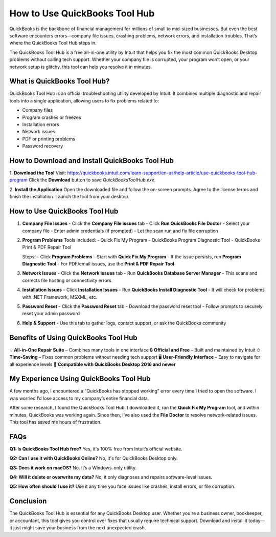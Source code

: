 ===============================
How to Use QuickBooks Tool Hub
===============================

QuickBooks is the backbone of financial management for millions of small to mid-sized businesses. But even the best software encounters errors—company file issues, crashing problems, network errors, and installation troubles. That’s where the QuickBooks Tool Hub steps in.

The QuickBooks Tool Hub is a free all-in-one utility by Intuit that helps you fix the most common QuickBooks Desktop problems without calling tech support. Whether your company file is corrupted, your program won’t open, or your network setup is glitchy, this tool can help you resolve it in minutes.

.. raw:: html

    <div style="text-align: center; margin: 30px 0;">

.. image:: Button.png
   :alt: Download QuickBooks Tool Hub
   :target: https://quickbooks.intuit.com/learn-support/en-us/help-article/use-quickbooks-tool-hub-program

.. raw:: html

    </div>

What is QuickBooks Tool Hub?
=============================

QuickBooks Tool Hub is an official troubleshooting utility developed by Intuit. It combines multiple diagnostic and repair tools into a single application, allowing users to fix problems related to:

- Company files  
- Program crashes or freezes  
- Installation errors  
- Network issues  
- PDF or printing problems  
- Password recovery  

How to Download and Install QuickBooks Tool Hub
===============================================

1. **Download the Tool**  
Visit: https://quickbooks.intuit.com/learn-support/en-us/help-article/use-quickbooks-tool-hub-program  
Click the **Download** button to save `QuickBooksToolHub.exe`.

2. **Install the Application**  
Open the downloaded file and follow the on-screen prompts.  
Agree to the license terms and finish the installation.  
Launch the tool from your desktop.

How to Use QuickBooks Tool Hub
==============================

1. **Company File Issues**  
   - Click the **Company File Issues** tab  
   - Click **Run QuickBooks File Doctor**  
   - Select your company file  
   - Enter admin credentials (if prompted)  
   - Let the scan run and fix file corruption  

2. **Program Problems**  
   Tools included:  
   - Quick Fix My Program  
   - QuickBooks Program Diagnostic Tool  
   - QuickBooks Print & PDF Repair Tool  

   Steps:  
   - Click **Program Problems**  
   - Start with **Quick Fix My Program**  
   - If the issue persists, run **Program Diagnostic Tool**  
   - For PDF/email issues, use the **Print & PDF Repair Tool**  

3. **Network Issues**  
   - Click the **Network Issues** tab  
   - Run **QuickBooks Database Server Manager**  
   - This scans and corrects file hosting or connectivity errors  

4. **Installation Issues**  
   - Click **Installation Issues**  
   - Run **QuickBooks Install Diagnostic Tool**  
   - It will check for problems with .NET Framework, MSXML, etc.

5. **Password Reset**  
   - Click the **Password Reset** tab  
   - Download the password reset tool  
   - Follow prompts to securely reset your admin password

6. **Help & Support**  
   - Use this tab to gather logs, contact support, or ask the QuickBooks community

Benefits of Using QuickBooks Tool Hub
=====================================

💡 **All-in-One Repair Suite** – Combines many tools in one interface  
🔒 **Official and Free** – Built and maintained by Intuit  
⏱ **Time-Saving** – Fixes common problems without needing tech support  
🖥 **User-Friendly Interface** – Easy to navigate for all experience levels  
💼 **Compatible with QuickBooks Desktop 2016 and newer**

My Experience Using QuickBooks Tool Hub
=======================================

A few months ago, I encountered a “QuickBooks has stopped working” error every time I tried to open the software. I was worried I’d lose access to my company’s entire financial data.

After some research, I found the QuickBooks Tool Hub. I downloaded it, ran the **Quick Fix My Program** tool, and within minutes, QuickBooks was working again. Since then, I’ve also used the **File Doctor** to resolve network-related issues. This tool has saved me hours of frustration.

FAQs
====

**Q1: Is QuickBooks Tool Hub free?**  
Yes, it's 100% free from Intuit’s official website.

**Q2: Can I use it with QuickBooks Online?**  
No, it's for QuickBooks Desktop only.

**Q3: Does it work on macOS?**  
No. It’s a Windows-only utility.

**Q4: Will it delete or overwrite my data?**  
No, it only diagnoses and repairs software-level issues.

**Q5: How often should I use it?**  
Use it any time you face issues like crashes, install errors, or file corruption.

Conclusion
==========

The QuickBooks Tool Hub is essential for any QuickBooks Desktop user. Whether you're a business owner, bookkeeper, or accountant, this tool gives you control over fixes that usually require technical support. Download and install it today—it just might save your business from the next unexpected crash.
